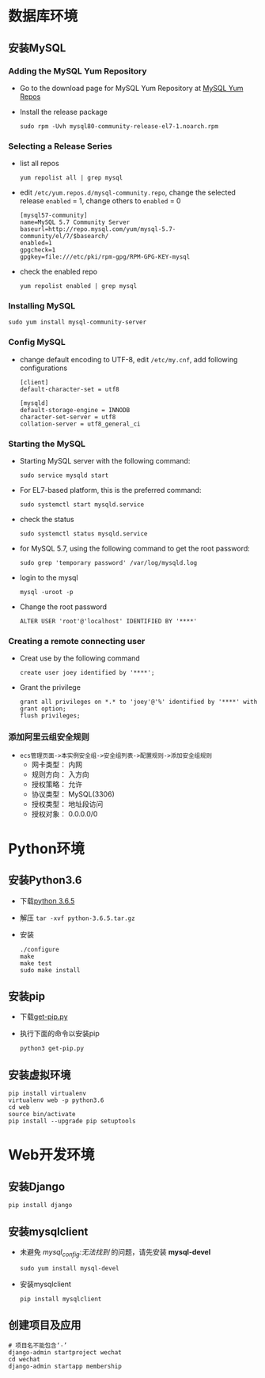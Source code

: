 #+BEGIN_COMMENT
.. title: Steps of Create a Web Site
.. slug: steps-of-create-a-web-site
.. date: 2018-04-24 23:15:22 UTC+08:00
.. tags: Web, Programming, MySQL, Python, Java
.. category: Programming
.. link: 
.. description: 建站步骤 
.. type: text
#+END_COMMENT

* 数据库环境
** 安装MySQL
*** Adding the MySQL Yum Repository
    - Go to the download page for MySQL Yum Repository at [[https://repo.mysql.com//mysql80-community-release-el7-1.noarch.rpm][MySQL Yum Repos]]
    - Install the release package
      #+BEGIN_SRC shell
      sudo rpm -Uvh mysql80-community-release-el7-1.noarch.rpm
      #+END_SRC
*** Selecting a Release Series
    - list all repos
      #+BEGIN_SRC shell
      yum repolist all | grep mysql
      #+END_SRC
    - edit =/etc/yum.repos.d/mysql-community.repo=, change the selected release =enabled= = 1, change others to =enabled= = 0
      #+BEGIN_SRC properties
      [mysql57-community]
      name=MySQL 5.7 Community Server
      baseurl=http://repo.mysql.com/yum/mysql-5.7-community/el/7/$basearch/
      enabled=1
      gpgcheck=1
      gpgkey=file:///etc/pki/rpm-gpg/RPM-GPG-KEY-mysql
      #+END_SRC
    - check the enabled repo
      #+BEGIN_SRC shell
      yum repolist enabled | grep mysql
      #+END_SRC
*** Installing MySQL
    #+BEGIN_SRC shell
    sudo yum install mysql-community-server 
    #+END_SRC
*** Config MySQL
    - change default encoding to UTF-8, edit =/etc/my.cnf=, add following configurations
      #+BEGIN_SRC properties
      [client]
      default-character-set = utf8

      [mysqld]
      default-storage-engine = INNODB
      character-set-server = utf8
      collation-server = utf8_general_ci
      #+END_SRC
*** Starting the MySQL
    - Starting MySQL server with the following command:
      #+BEGIN_SRC shell
      sudo service mysqld start
      #+END_SRC
    - For EL7-based platform, this is the preferred command:
      #+BEGIN_SRC shell
      sudo systemctl start mysqld.service
      #+END_SRC
    - check the status
      #+BEGIN_SRC shell
      sudo systemctl status mysqld.service
      #+END_SRC
    - for MySQL 5.7, using the following command to get the root password:
      #+BEGIN_SRC shell
      sudo grep 'temporary password' /var/log/mysqld.log
      #+END_SRC
    - login to the mysql
      #+BEGIN_SRC shell
      mysql -uroot -p
      #+END_SRC
    - Change the root password
      #+BEGIN_SRC mysql
      ALTER USER 'root'@'localhost' IDENTIFIED BY '****' 
      #+END_SRC
*** Creating a remote connecting user
    - Creat use by the following command
      #+BEGIN_SRC MySQL
      create user joey identified by '****';
      #+END_SRC
    - Grant the privilege
      #+BEGIN_SRC MySQL
      grant all privileges on *.* to 'joey'@'%' identified by '****' with grant option;
      flush privileges;
      #+END_SRC
*** 添加阿里云组安全规则
    - =ecs管理页面->本实例安全组->安全组列表->配置规则->添加安全组规则=
      - 网卡类型： 内网
      - 规则方向： 入方向
      - 授权策略： 允许
      - 协议类型： MySQL(3306)
      - 授权类型： 地址段访问
      - 授权对象： 0.0.0.0/0
* Python环境
** 安装Python3.6
   - 下载[[https://www.python.org/ftp/python/3.6.5/Python-3.6.5.tar.xz][python 3.6.5]]
   - 解压 =tar -xvf python-3.6.5.tar.gz=
   - 安装
     #+BEGIN_SRC shell
     ./configure
     make
     make test
     sudo make install
     #+END_SRC
** 安装pip
   - 下载[[https://bootstrap.pypa.io/get-pip.py][get-pip.py]]
   - 执行下面的命令以安装pip
     #+BEGIN_SRC shell
     python3 get-pip.py
     #+END_SRC
** 安装虚拟环境
     #+BEGIN_SRC shell
     pip install virtualenv
     virtualenv web -p python3.6
     cd web
     source bin/activate
     pip install --upgrade pip setuptools
     #+END_SRC
* Web开发环境
** 安装Django
   #+BEGIN_SRC shell
   pip install django
   #+END_SRC
** 安装mysqlclient
   - 未避免 /mysql_config:无法找到/ 的问题，请先安装 *mysql-devel*
     #+BEGIN_SRC shell
     sudo yum install mysql-devel
     #+END_SRC
   - 安装mysqlclient
     #+BEGIN_SRC shell
     pip install mysqlclient
     #+END_SRC
** 创建项目及应用
   #+BEGIN_SRC shell
   # 项目名不能包含‘-’ 
   django-admin startproject wechat
   cd wechat
   django-admin startapp membership
   #+END_SRC
